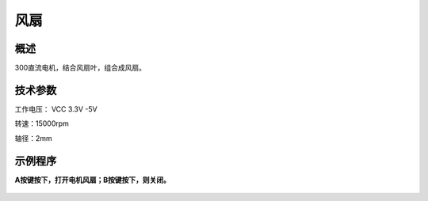 风扇
===================

.. figure:: /static/图片/电机风扇.png
	:width: 55%
	:align: center

概述
--------------------
300直流电机，结合风扇叶，组合成风扇。



技术参数
-------------------

工作电压： VCC 3.3V -5V

转速：15000rpm

轴径：2mm



示例程序
-------------------

**A按键按下，打开电机风扇；B按键按下，则关闭。**

.. figure:: /static/examples/电机风扇.png
	:width: 100%
	:align: center
